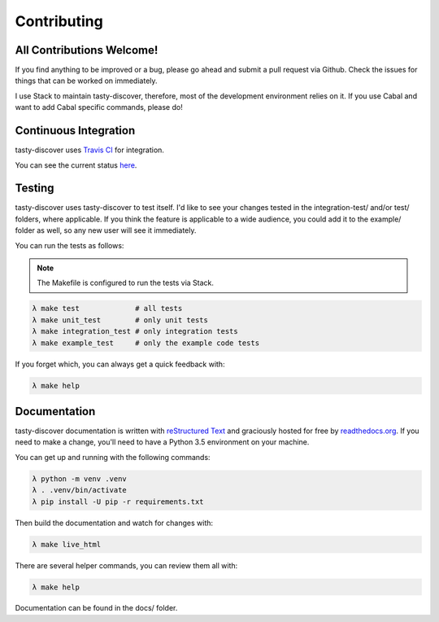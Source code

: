Contributing
============

All Contributions Welcome!
--------------------------

If you find anything to be improved or a bug, please go ahead and submit a pull
request via Github. Check the issues for things that can be worked on
immediately.

I use Stack to maintain tasty-discover, therefore, most of the development
environment relies on it. If you use Cabal and want to add Cabal specific
commands, please do!

Continuous Integration
----------------------

tasty-discover uses `Travis CI`_ for integration.

You can see the current status here_.

.. _Travis CI: https://travis-ci.org/
.. _here: https://travis-ci.org/lwm/tasty-discover

Testing
-------

tasty-discover uses tasty-discover to test itself. I'd like to see your changes
tested in the integration-test/ and/or test/ folders, where applicable. If you
think the feature is applicable to a wide audience, you could add it to the
example/ folder as well, so any new user will see it immediately.

You can run the tests as follows:

.. note:: The Makefile is configured to run the tests via Stack.

.. code-block:: bash

    λ make test             # all tests
    λ make unit_test        # only unit tests
    λ make integration_test # only integration tests
    λ make example_test     # only the example code tests

If you forget which, you can always get a quick feedback with:

.. code-block:: bash

    λ make help


Documentation
-------------

tasty-discover documentation is written with `reStructured Text`_ and graciously
hosted for free by readthedocs.org_. If you need to make a change, you'll need to have
a Python 3.5 environment on your machine.

You can get up and running with the following commands:

.. code-block:: bash

    λ python -m venv .venv
    λ . .venv/bin/activate
    λ pip install -U pip -r requirements.txt

Then build the documentation and watch for changes with:

.. code-block:: bash

    λ make live_html

There are several helper commands, you can review them all with:

.. code-block:: bash

    λ make help

Documentation can be found in the docs/ folder.

.. _reStructured Text: http://openalea.gforge.inria.fr/doc/openalea/doc/_build/html/source/sphinx/rest_syntax.html
.. _readthedocs.org: https://readthedocs.org/
